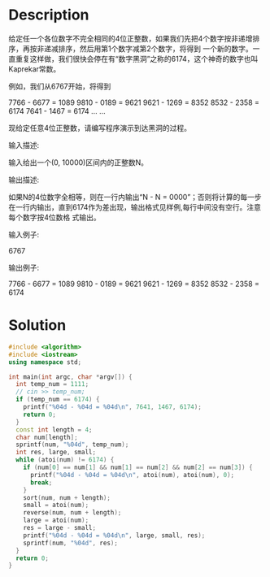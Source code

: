 * Description
给定任一个各位数字不完全相同的4位正整数，如果我们先把4个数字按非递增排序，再按非递减排序，然后用第1个数字减第2个数字，将得到
 一个新的数字。一直重复这样做，我们很快会停在有“数字黑洞”之称的6174，这个神奇的数字也叫Kaprekar常数。

 例如，我们从6767开始，将得到

 7766 - 6677 = 1089
 9810 - 0189 = 9621
 9621 - 1269 = 8352
 8532 - 2358 = 6174
 7641 - 1467 = 6174
 ... ...

 现给定任意4位正整数，请编写程序演示到达黑洞的过程。


输入描述:

输入给出一个(0, 10000)区间内的正整数N。



输出描述:

如果N的4位数字全相等，则在一行内输出“N - N = 0000”；否则将计算的每一步在一行内输出，直到6174作为差出现，输出格式见样例,每行中间没有空行。注意每个数字按4位数格
 式输出。


输入例子:

6767


输出例子:

7766 - 6677 = 1089
 9810 - 0189 = 9621
 9621 - 1269 = 8352
 8532 - 2358 = 6174
* Solution
#+BEGIN_SRC cpp :results output
  #include <algorithm>
  #include <iostream>
  using namespace std;

  int main(int argc, char *argv[]) {
    int temp_num = 1111;
    // cin >> temp_num;
    if (temp_num == 6174) {
      printf("%04d - %04d = %04d\n", 7641, 1467, 6174);
      return 0;
    }
    const int length = 4;
    char num[length];
    sprintf(num, "%04d", temp_num);
    int res, large, small;
    while (atoi(num) != 6174) {
      if (num[0] == num[1] && num[1] == num[2] && num[2] == num[3]) {
        printf("%04d - %04d = %04d\n", atoi(num), atoi(num), 0);
        break;
      }
      sort(num, num + length);
      small = atoi(num);
      reverse(num, num + length);
      large = atoi(num);
      res = large - small;
      printf("%04d - %04d = %04d\n", large, small, res);
      sprintf(num, "%04d", res);
    }
    return 0;
  }
#+END_SRC

#+RESULTS:
: 1111 - 1111 = 0000
